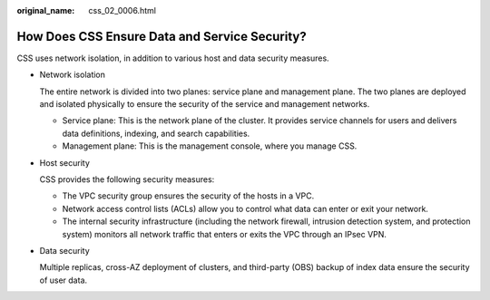 :original_name: css_02_0006.html

.. _css_02_0006:

How Does CSS Ensure Data and Service Security?
==============================================

CSS uses network isolation, in addition to various host and data security measures.

-  Network isolation

   The entire network is divided into two planes: service plane and management plane. The two planes are deployed and isolated physically to ensure the security of the service and management networks.

   -  Service plane: This is the network plane of the cluster. It provides service channels for users and delivers data definitions, indexing, and search capabilities.
   -  Management plane: This is the management console, where you manage CSS.

-  Host security

   CSS provides the following security measures:

   -  The VPC security group ensures the security of the hosts in a VPC.
   -  Network access control lists (ACLs) allow you to control what data can enter or exit your network.
   -  The internal security infrastructure (including the network firewall, intrusion detection system, and protection system) monitors all network traffic that enters or exits the VPC through an IPsec VPN.

-  Data security

   Multiple replicas, cross-AZ deployment of clusters, and third-party (OBS) backup of index data ensure the security of user data.
